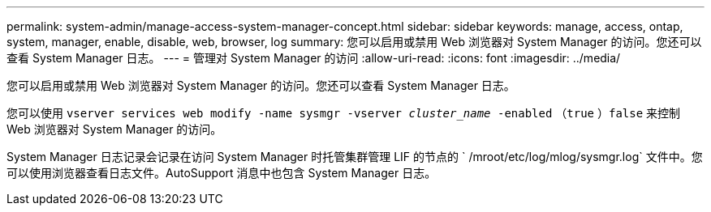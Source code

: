 ---
permalink: system-admin/manage-access-system-manager-concept.html 
sidebar: sidebar 
keywords: manage, access, ontap, system, manager, enable, disable, web, browser, log 
summary: 您可以启用或禁用 Web 浏览器对 System Manager 的访问。您还可以查看 System Manager 日志。 
---
= 管理对 System Manager 的访问
:allow-uri-read: 
:icons: font
:imagesdir: ../media/


[role="lead"]
您可以启用或禁用 Web 浏览器对 System Manager 的访问。您还可以查看 System Manager 日志。

您可以使用 `vserver services web modify -name sysmgr -vserver _cluster_name_ -enabled` （`true` ）`false` 来控制 Web 浏览器对 System Manager 的访问。

System Manager 日志记录会记录在访问 System Manager 时托管集群管理 LIF 的节点的 ` /mroot/etc/log/mlog/sysmgr.log` 文件中。您可以使用浏览器查看日志文件。AutoSupport 消息中也包含 System Manager 日志。
